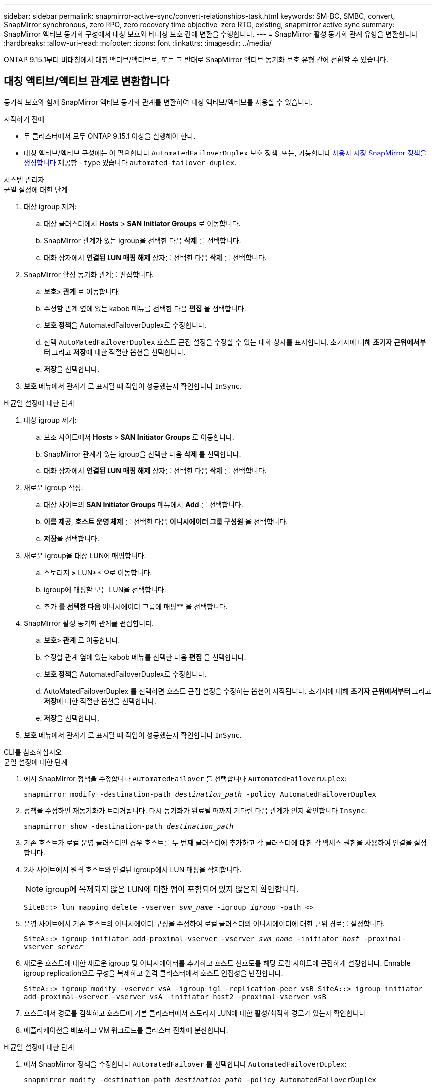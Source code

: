 ---
sidebar: sidebar 
permalink: snapmirror-active-sync/convert-relationships-task.html 
keywords: SM-BC, SMBC, convert, SnapMirror synchronous, zero RPO, zero recovery time objective, zero RTO, existing, snapmirror active sync 
summary: SnapMirror 액티브 동기화 구성에서 대칭 보호와 비대칭 보호 간에 변환을 수행합니다. 
---
= SnapMirror 활성 동기화 관계 유형을 변환합니다
:hardbreaks:
:allow-uri-read: 
:nofooter: 
:icons: font
:linkattrs: 
:imagesdir: ../media/


[role="lead"]
ONTAP 9.15.1부터 비대칭에서 대칭 액티브/액티브로, 또는 그 반대로 SnapMirror 액티브 동기화 보호 유형 간에 전환할 수 있습니다.



== 대칭 액티브/액티브 관계로 변환합니다

동기식 보호와 함께 SnapMirror 액티브 동기화 관계를 변환하여 대칭 액티브/액티브를 사용할 수 있습니다.

.시작하기 전에
* 두 클러스터에서 모두 ONTAP 9.15.1 이상을 실행해야 한다.
* 대칭 액티브/액티브 구성에는 이 필요합니다 `AutomatedFailoverDuplex` 보호 정책. 또는, 가능합니다 xref:../data-protection/create-custom-replication-policy-concept.html[사용자 지정 SnapMirror 정책을 생성합니다] 제공함 `-type` 있습니다 `automated-failover-duplex`.


[role="tabbed-block"]
====
.시스템 관리자
--
.균일 설정에 대한 단계
. 대상 igroup 제거:
+
.. 대상 클러스터에서 ** Hosts** >** SAN Initiator Groups** 로 이동합니다.
.. SnapMirror 관계가 있는 igroup을 선택한 다음 ** 삭제** 를 선택합니다.
.. 대화 상자에서 ** 연결된 LUN 매핑 해제** 상자를 선택한 다음 ** 삭제** 를 선택합니다.


. SnapMirror 활성 동기화 관계를 편집합니다.
+
.. ** 보호**>** 관계** 로 이동합니다.
.. 수정할 관계 옆에 있는 kabob 메뉴를 선택한 다음 ** 편집** 을 선택합니다.
.. ** 보호 정책**을 AutomatedFailoverDuplex로 수정합니다.
.. 선택 `AutoMatedFailoverDuplex` 호스트 근접 설정을 수정할 수 있는 대화 상자를 표시합니다. 초기자에 대해 ** 초기자 근위에서부터 ** 그리고 ** 저장**에 대한 적절한 옵션을 선택합니다.
.. ** 저장**을 선택합니다.


. ** 보호** 메뉴에서 관계가 로 표시될 때 작업이 성공했는지 확인합니다 `InSync`.


.비균일 설정에 대한 단계
. 대상 igroup 제거:
+
.. 보조 사이트에서 ** Hosts** >** SAN Initiator Groups** 로 이동합니다.
.. SnapMirror 관계가 있는 igroup을 선택한 다음 ** 삭제** 를 선택합니다.
.. 대화 상자에서 ** 연결된 LUN 매핑 해제** 상자를 선택한 다음 ** 삭제** 를 선택합니다.


. 새로운 igroup 작성:
+
.. 대상 사이트의 ** SAN Initiator Groups** 메뉴에서 ** Add** 를 선택합니다.
.. ** 이름 제공**, ** 호스트 운영 체제** 를 선택한 다음 ** 이니시에이터 그룹 구성원** 을 선택합니다.
.. ** 저장**을 선택합니다.


. 새로운 igroup을 대상 LUN에 매핑합니다.
+
.. 스토리지** >** LUN** 으로 이동합니다.
.. igroup에 매핑할 모든 LUN을 선택합니다.
.. 추가 ** 를 선택한 다음 ** 이니시에이터 그룹에 매핑** 을 선택합니다.


. SnapMirror 활성 동기화 관계를 편집합니다.
+
.. ** 보호**>** 관계** 로 이동합니다.
.. 수정할 관계 옆에 있는 kabob 메뉴를 선택한 다음 ** 편집** 을 선택합니다.
.. ** 보호 정책**을 AutomatedFailoverDuplex로 수정합니다.
.. AutoMatedFailoverDuplex 를 선택하면 호스트 근접 설정을 수정하는 옵션이 시작됩니다. 초기자에 대해 ** 초기자 근위에서부터 ** 그리고 ** 저장**에 대한 적절한 옵션을 선택합니다.
.. ** 저장**을 선택합니다.


. ** 보호** 메뉴에서 관계가 로 표시될 때 작업이 성공했는지 확인합니다 `InSync`.


--
.CLI를 참조하십시오
--
.균일 설정에 대한 단계
. 에서 SnapMirror 정책을 수정합니다 `AutomatedFailover` 를 선택합니다 `AutomatedFailoverDuplex`:
+
`snapmirror modify -destination-path _destination_path_ -policy AutomatedFailoverDuplex`

. 정책을 수정하면 재동기화가 트리거됩니다. 다시 동기화가 완료될 때까지 기다린 다음 관계가 인지 확인합니다 `Insync`:
+
`snapmirror show -destination-path _destination_path_`

. 기존 호스트가 로컬 운영 클러스터인 경우 호스트를 두 번째 클러스터에 추가하고 각 클러스터에 대한 각 액세스 권한을 사용하여 연결을 설정합니다.
. 2차 사이트에서 원격 호스트와 연결된 igroup에서 LUN 매핑을 삭제합니다.
+

NOTE: igroup에 복제되지 않은 LUN에 대한 맵이 포함되어 있지 않은지 확인합니다.

+
`SiteB::> lun mapping delete -vserver _svm_name_ -igroup _igroup_ -path <>`

. 운영 사이트에서 기존 호스트의 이니시에이터 구성을 수정하여 로컬 클러스터의 이니시에이터에 대한 근위 경로를 설정합니다.
+
`SiteA::> igroup initiator add-proximal-vserver -vserver _svm_name_ -initiator _host_ -proximal-vserver _server_`

. 새로운 호스트에 대한 새로운 igroup 및 이니시에이터를 추가하고 호스트 선호도를 해당 로컬 사이트에 근접하게 설정합니다. Ennable igroup replication으로 구성을 복제하고 원격 클러스터에서 호스트 인접성을 반전합니다.
+
``
SiteA::> igroup modify -vserver vsA -igroup ig1 -replication-peer vsB
SiteA::> igroup initiator add-proximal-vserver -vserver vsA -initiator host2 -proximal-vserver vsB
``

. 호스트에서 경로를 검색하고 호스트에 기본 클러스터에서 스토리지 LUN에 대한 활성/최적화 경로가 있는지 확인합니다
. 애플리케이션을 배포하고 VM 워크로드를 클러스터 전체에 분산합니다.


.비균일 설정에 대한 단계
. 에서 SnapMirror 정책을 수정합니다 `AutomatedFailover` 를 선택합니다 `AutomatedFailoverDuplex`:
+
`snapmirror modify -destination-path _destination_path_ -policy AutomatedFailoverDuplex`

. 정책을 수정하면 재동기화가 트리거됩니다. 다시 동기화가 완료될 때까지 기다린 다음 관계가 인지 확인합니다 `Insync`:
+
`snapmirror show -destination-path _destination_path_`

. 기존 호스트가 운영 클러스터에 로컬인 경우 호스트를 두 번째 클러스터에 추가하고 각 클러스터에 대한 각 액세스 권한을 사용하여 연결을 설정합니다.
. 2차 사이트에서 원격 호스트와 연결된 igroup에서 LUN 매핑을 삭제합니다.
+

NOTE: igroup에 복제되지 않은 LUN에 대한 맵이 포함되어 있지 않은지 확인합니다.

+
`SiteB::> lun mapping delete -vserver _svm_name_ -igroup _igroup_ -path <>`

. 운영 사이트에서 기존 호스트의 이니시에이터 구성을 수정하여 로컬 클러스터의 이니시에이터에 대한 근위 경로를 설정합니다.
+
`SiteA::> igroup initiator add-proximal-vserver -vserver _Svm_name_ -initiator _host_ -proximal-vserver _server_`

. 2차 사이트에서 새로운 호스트에 대한 새로운 igroup 및 이니시에이터를 추가하고 호스트 유사성을 로컬 사이트에 설정합니다. LUN을 igroup에 매핑합니다.
+
``
SiteB::> igroup create -vserver _svm_name_ -igroup _igroup_name_
SiteB::> igroup add -vserver _svm_name_ -igroup  _igroup_name_ -initiator _host_name_
SiteB::> lun mapping create -igroup  _igroup_name_ -path _path_name_
``

. 호스트에서 경로를 검색하고 호스트에 기본 클러스터에서 스토리지 LUN에 대한 활성/최적화 경로가 있는지 확인합니다
. 애플리케이션을 배포하고 VM 워크로드를 클러스터 전체에 분산합니다.


--
====


== 대칭 액티브/액티브에서 비대칭 관계로 변환합니다

대칭 액티브/액티브 보호를 구성한 경우 ONTAP CLI를 사용하여 관계를 비대칭 보호로 변환할 수 있습니다.

.단계
. 모든 VM 워크로드를 소스 클러스터의 로컬 호스트로 이동합니다.
. VM 인스턴스를 관리하지 않는 호스트에 대한 igroup 구성을 제거하고 igroup 구성을 수정하여 igroup 복제를 종료합니다.
+
`code`

. 보조 사이트에서 LUN 매핑을 해제합니다.
+
`SiteB::> lun mapping delete -vserver _svm_name_ -igroup _igroup_name_ -path <>`

. 보조 사이트에서 대칭 액티브/액티브 관계를 삭제합니다.
+
`SiteB::> snapmirror delete -destination-path _destination_path_`

. 운영 사이트에서 대칭 액티브/액티브 관계를 해제합니다.
`SiteA::> snapmirror release -destination-path _destination_path_ -relationship-info-only true`
. 보조 사이트에서 를 사용하여 동일한 볼륨 세트에 대한 관계를 생성합니다 `AutomatedFailover` 정책 관계를 다시 동기화합니다.
+
``
SiteB::> snapmirror create -source-path _source_path_ -destination-path _destination_path_ -cg-item-mappings _source:@destination_ -policy AutomatedFailover
SiteB::> snapmirror resync -destination-path vs1:/cg/cg1_dst
``

+

NOTE: 보조 사이트의 정합성 보장 그룹이 필요합니다 link:../consistency-groups/delete-task.html["삭제할 수 있습니다"] 관계를 다시 만들기 전에 대상 볼륨 link:https://kb.netapp.com/onprem/ontap/dp/SnapMirror/How_to_change_a_volume_type_from_RW_to_DP["DP 유형으로 변환해야 합니다"^].

. 미러 상태 관계가 인지 확인합니다 `Snapmirrored` 관계 상태는 입니다 `Insync`.
+
`snapmirror show -destination-path _destination_path_`

. 호스트에서 경로를 다시 검색합니다.

